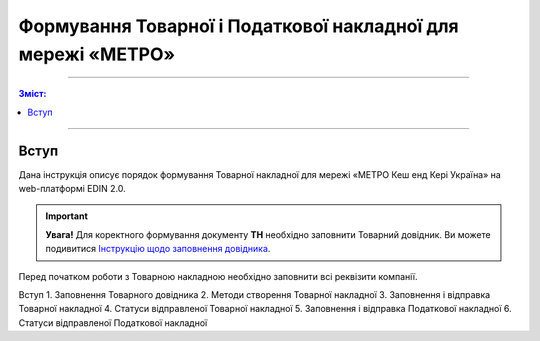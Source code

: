 Формування Товарної і Податкової накладної для мережі «МЕТРО»
########################################################################

---------

.. contents:: Зміст:
   :depth: 2

---------

Вступ
************************************
Дана інструкція описує порядок формування Товарної накладної для мережі «МЕТРО Кеш енд Кері Україна» на web-платформі EDIN 2.0.

.. important::
    **Увага!**  Для коректного формування документу **ТН** необхідно заповнити Товарний довідник. Ви можете подивитися `Інструкцію щодо заповнення довідника <https://wiki.edi-n.com/uk/latest/retail_2.0/formirovanie_Tovarnogo_dovidnyka.html>`_.

Перед початком роботи з Товарною накладною необхідно заповнити всі реквізити компанії.


Вступ
1. Заповнення Товарного довідника
2. Методи створення Товарної накладної
3. Заповнення і відправка Товарної накладної
4. Статуси відправленої Товарної накладної
5. Заповнення і відправка Податкової накладної
6. Статуси відправленої Податкової накладної